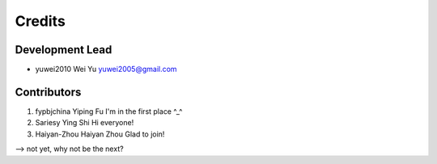 =======
Credits
=======

Development Lead
----------------

* yuwei2010     Wei Yu  yuwei2005@gmail.com

Contributors
------------

1. fypbjchina   Yiping Fu   I'm in the first place ^_^
2. Sariesy      Ying Shi    Hi everyone!
3. Haiyan-Zhou	Haiyan Zhou	Glad to join!


--> not yet, why not be the next?


